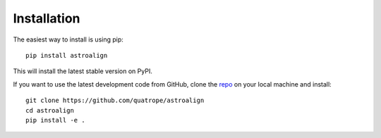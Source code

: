 Installation
============

The easiest way to install is using pip::

    pip install astroalign

This will install the latest stable version on PyPI.

If you want to use the latest development code from GitHub, clone the `repo <https://github.com/quatrope/astroalign>`_ on your local machine and install::

    git clone https://github.com/quatrope/astroalign
    cd astroalign
    pip install -e .

